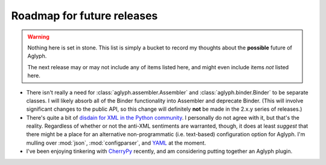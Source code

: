 ***************************
Roadmap for future releases
***************************

.. warning::
   Nothing here is set in stone. This list is simply a bucket to record my
   thoughts about the **possible** future of Aglyph.

   The next release may or may not include any of items listed here, and
   might even include items *not* listed here.

* There isn't really a need for :class:`aglyph.assembler.Assembler` and
  :class:`aglyph.binder.Binder` to be separate classes. I will likely absorb
  all of the Binder functionality into Assembler and deprecate Binder. (This
  will involve significant changes to the public API, so this change will
  definitely **not** be made in the 2.x.y series of releases.)
* There's quite a bit of `disdain for XML in the Python community
  <http://blog.startifact.com/posts/older/about-the-disdain-for-xml-among-python-programmers.html>`_.
  I personally do not agree with it, but that's the reality. Regardless of
  whether or not the anti-XML sentiments are warranted, though, it does at
  least *suggest* that there might be a place for an alternative
  non-programmatic (i.e. text-based) configuration option for Aglyph. I'm
  mulling over :mod:`json`, :mod:`configparser`, and
  `YAML <http://www.yaml.org/>`_ at the moment.
* I've been enjoying tinkering with `CherryPy <http://www.cherrypy.org/>`_
  recently, and am considering putting together an Aglyph plugin.

